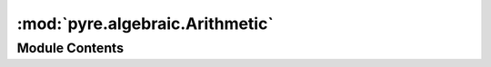 :mod:`pyre.algebraic.Arithmetic`
================================

.. py:module:: pyre.algebraic.Arithmetic


Module Contents
---------------

.. py:class:: Arithmetic

   This is a mix-in class that traps the arithmetic operators relevant for numeric types

   The point is to redirect arithmetic among instances of subclasses of {Arithmetic} to
   methods defined in these subclasses. These methods then build and return representations of
   the corresponding operators and their operands.

   {Arithmetic} expects its subclasses to define two class methods: {literal} and
   {operator}. The former is used to encapsulate operands that are not {Arithmetic}
   instances. The latter is used to construct the operator representations

   .. method:: __add__(self, other)



   .. method:: __sub__(self, other)



   .. method:: __mul__(self, other)



   .. method:: __truediv__(self, other)



   .. method:: __floordiv__(self, other)



   .. method:: __mod__(self, other)



   .. method:: __pow__(self, other)



   .. method:: __pos__(self)



   .. method:: __neg__(self)



   .. method:: __abs__(self)



   .. method:: __radd__(self, other)



   .. method:: __rsub__(self, other)



   .. method:: __rmul__(self, other)



   .. method:: __rtruediv__(self, other)



   .. method:: __rfloordiv__(self, other)



   .. method:: __rmod__(self, other)



   .. method:: __rpow__(self, other)




